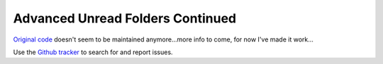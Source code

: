 #################################
Advanced Unread Folders Continued
#################################

`Original code`_ doesn't seem to be maintained anymore...more info to come, for 
now I've made it work...

Use the `Github tracker`_ to search for and report issues.

.. _`Original code`: https://addons.thunderbird.net/en-GB/thunderbird/addon/advanced-unread-folders/
.. _`Github tracker`: https://github.com/omiday/advanced_unread_folders-continued/issues?utf8=%E2%9C%93&q=
